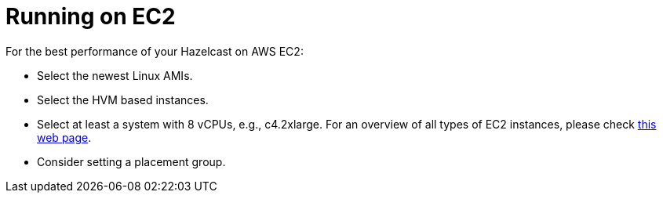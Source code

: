 = Running on EC2

For the best performance of your Hazelcast on AWS EC2:

* Select the newest Linux AMIs.
* Select the HVM based instances.
* Select at least a system with 8 vCPUs, e.g., c4.2xlarge. For an overview of all types of
EC2 instances, please check https://www.ec2instances.info[this web page^].
* Consider setting a placement group.
